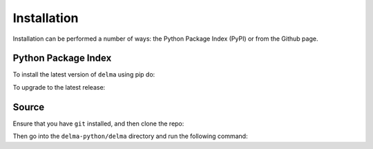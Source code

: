 .. _Installation:

Installation
=================================

Installation can be performed a number of ways: the Python Package Index (PyPI) or from the Github page. 

Python Package Index
--------------------

To install the latest version of ``delma`` using pip do:

.. prompt:: 

    pip install delma-python

To upgrade to the latest release:

.. prompt:: 

    pip install --upgrade delma-python

Source
------

Ensure that you have ``git`` installed, and then clone the repo:


.. prompt:: 

    git clone https://github.com/AtlasOfLivingAustralia/delma_python.git

Then go into the ``delma-python/delma`` directory and run the following command:

.. prompt:: 

    pip install .